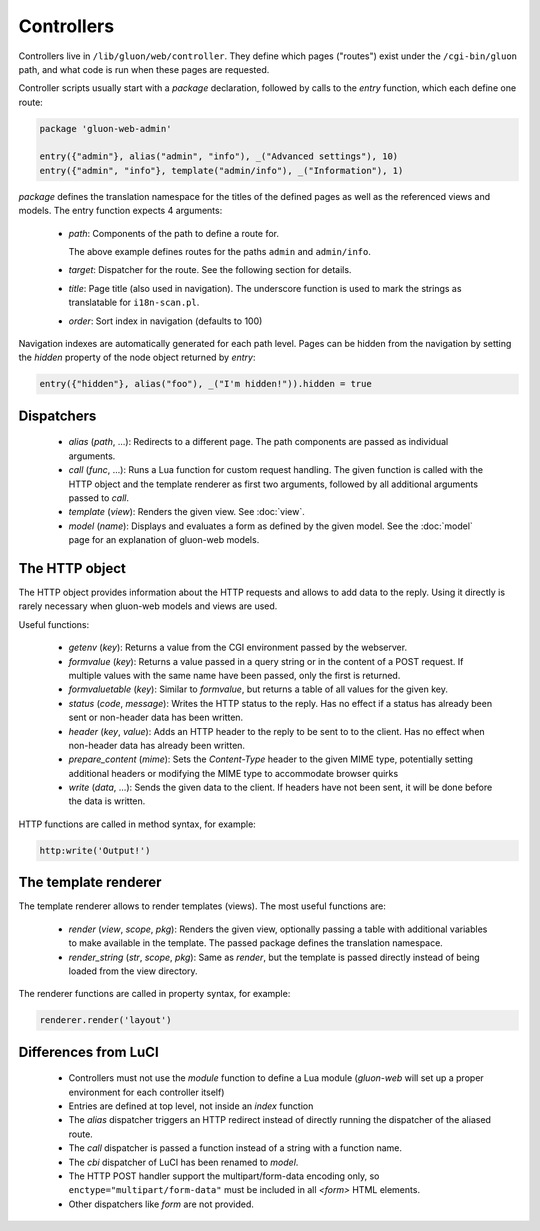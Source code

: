 Controllers
===========

Controllers live in ``/lib/gluon/web/controller``. They define which pages ("routes")
exist under the ``/cgi-bin/gluon`` path, and what code is run when these pages are requested.

Controller scripts usually start with a *package* declaration, followed by calls
to the *entry* function, which each define one route:

.. code-block:: lua

  package 'gluon-web-admin'

  entry({"admin"}, alias("admin", "info"), _("Advanced settings"), 10)
  entry({"admin", "info"}, template("admin/info"), _("Information"), 1)

*package* defines the translation namespace for the titles of the defined
pages as well as the referenced views and models. The entry function expects 4
arguments:

  - `path`: Components of the path to define a route for.

    The above example defines routes for the paths ``admin`` and ``admin/info``.

  - `target`: Dispatcher for the route. See the following section for details.
  - `title`: Page title (also used in navigation). The underscore function is used
    to mark the strings as translatable for ``i18n-scan.pl``.

  - `order`: Sort index in navigation (defaults to 100)

Navigation indexes are automatically generated for each path level. Pages can be
hidden from the navigation by setting the `hidden` property of the node object
returned by `entry`:

.. code-block:: lua

  entry({"hidden"}, alias("foo"), _("I'm hidden!")).hidden = true


Dispatchers
-----------

  - *alias* (*path*, ...): Redirects to a different page. The path components are
    passed as individual arguments.
  - *call* (*func*, ...): Runs a Lua function for custom request handling. The given
    function is called with the HTTP object and the template renderer as first
    two arguments, followed by all additional arguments passed to `call`.
  - *template* (*view*): Renders the given view. See :doc:`view`.
  - *model* (*name*): Displays and evaluates a form as defined by the given model. See the
    :doc:`model` page for an explanation of gluon-web models.


.. _web-controller-http:

The HTTP object
---------------

The HTTP object provides information about the HTTP requests and allows to add
data to the reply. Using it directly is rarely necessary when gluon-web
models and views are used.

Useful functions:

  - *getenv* (*key*): Returns a value from the CGI environment passed by the webserver.
  - *formvalue* (*key*): Returns a value passed in a query string or in the content
    of a POST request. If multiple values with the same name have been passed, only
    the first is returned.
  - *formvaluetable* (*key*): Similar to *formvalue*, but returns a table of all
    values for the given key.
  - *status* (*code*, *message*): Writes the HTTP status to the reply. Has no effect
    if a status has already been sent or non-header data has been written.
  - *header* (*key*, *value*): Adds an HTTP header to the reply to be sent to to
    the client. Has no effect when non-header data has already been written.
  - *prepare_content* (*mime*): Sets the *Content-Type* header to the given MIME
    type, potentially setting additional headers or modifying the MIME type to
    accommodate browser quirks
  - *write* (*data*, ...): Sends the given data to the client. If headers have not
    been sent, it will be done before the data is written.


HTTP functions are called in method syntax, for example:

.. code-block:: lua

  http:write('Output!')


.. _web-controller-template-renderer:

The template renderer
---------------------

The template renderer allows to render templates (views). The most useful functions
are:

  - *render* (*view*, *scope*, *pkg*): Renders the given view, optionally passing a table
    with additional variables to make available in the template. The passed package
    defines the translation namespace.
  - *render_string* (*str*, *scope*, *pkg*): Same as *render*, but the template is passed
    directly instead of being loaded from the view directory.

The renderer functions are called in property syntax, for example:

.. code-block:: lua

  renderer.render('layout')


Differences from LuCI
---------------------

  - Controllers must not use the *module* function to define a Lua module (*gluon-web*
    will set up a proper environment for each controller itself)
  - Entries are defined at top level, not inside an *index* function
  - The *alias* dispatcher triggers an HTTP redirect instead of directly running
    the dispatcher of the aliased route.
  - The *call* dispatcher is passed a function instead of a string with a function
    name.
  - The *cbi* dispatcher of LuCI has been renamed to *model*.
  - The HTTP POST handler support the multipart/form-data encoding only, so
    ``enctype="multipart/form-data"`` must be included in all *<form>* HTML
    elements.
  - Other dispatchers like *form* are not provided.
